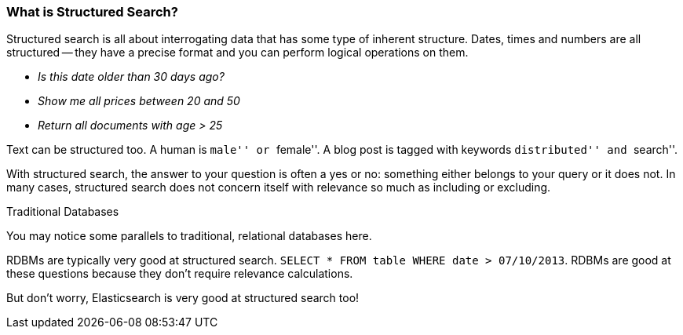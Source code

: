 
=== What is Structured Search?

Structured search is all about interrogating data that has some type of inherent
structure.  Dates, times and numbers are all structured -- they have a precise format and you can
perform logical operations on them.

 - _Is this date older than 30 days ago?_
 - _Show me all prices between 20 and 50_
 - _Return all documents with age > 25_

Text can be structured too.  A human is ``male'' or ``female''.  A blog post is tagged with keywords
``distributed'' and ``search''.

With structured search, the answer to your question is often a yes or no:
something either belongs to your query or it does not.  In many cases, structured search does
not concern itself with relevance so much as including or excluding.

.Traditional Databases
****
You may notice some parallels to traditional, relational databases here.

RDBMs are typically very good at structured search.  `SELECT * FROM table WHERE date > 07/10/2013`.
RDBMs are good at these questions because they don't require relevance calculations.

But don't worry, Elasticsearch is very good at structured search too!
****


